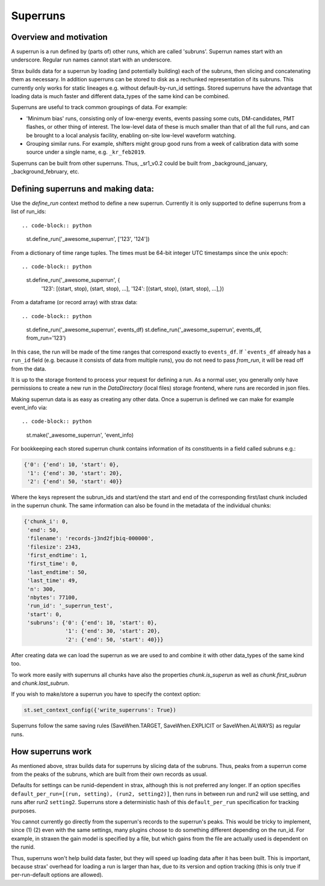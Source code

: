 Superruns
=========

Overview and motivation
------------------------
A superrun is a run defined by (parts of) other runs, which are called 'subruns'.
Superrun names start with an underscore. Regular run names cannot start with an underscore.

Strax builds data for a superrun by loading (and potentially building) each of the subruns, then
slicing and concatenating them as necessary. In addition superruns can be stored to disk as a
rechunked representation of its subruns. This currently only works for static lineages e.g. without
default-by-run_id settings. Stored superruns have the advantage that loading data is much faster
and different data_types of the same kind can be combined.

Superruns are useful to track common groupings of data. For example:

* 'Minimum bias' runs, consisting only of low-energy events, events passing some cuts, DM-candidates, PMT flashes, or other thing of interest. The low-level data of these is much smaller than that of all the full runs, and can be brought to a local analysis facility, enabling on-site low-level waveform watching.
* Grouping similar runs. For example, shifters might group good runs from a week of calibration data with some source under a single name, e.g. ``_kr_feb2019``.


Superruns can be built from other superruns. Thus, _sr1_v0.2 could be built from
_background_january, _background_february, etc.

Defining superruns and making data:
-----------------------------------
Use the `define_run` context method to define a new superrun. Currently it is only supported to
define superruns from a list of run_ids::


.. code-block:: python

    st.define_run('_awesome_superrun', ['123', '124'])


From a dictionary of time range tuples. The times must be 64-bit integer UTC timestamps since the unix epoch::

.. code-block:: python

        st.define_run('_awesome_superrun', {
            '123': [(start, stop), (start, stop), ...],
            '124': [(start, stop), (start, stop), ...],})

From a dataframe (or record array) with strax data::


.. code-block:: python

    st.define_run('_awesome_superrun', events_df)
    st.define_run('_awesome_superrun', events_df, from_run='123')

In this case, the run will be made of the time ranges that correspond exactly to ``events_df``. If ```events_df`` already has a ``run_id`` field (e.g. because it consists of data from multiple runs), you do not need to pass `from_run`, it will be read off from the data.

It is up to the storage frontend to process your request for defining a run. As a normal user, you
generally only have permissions to create a new run in the `DataDirectory` (local files) storage
frontend, where runs are recorded in json files.

Making superrun data is as easy as creating any other data. Once a superrun is defined we can make
for example event_info via::


.. code-block:: python

    st.make('_awesome_superrun', 'event_info)

For bookkeeping each stored superrun chunk contains information of its constituents in a field
called subruns e.g.:


.. code-block:: python

    {'0': {'end': 10, 'start': 0},
     '1': {'end': 30, 'start': 20},
     '2': {'end': 50, 'start': 40}}

Where the keys represent the subrun_ids and start/end the start and end of the corresponding
first/last chunk included in the superrun chunk. The same information can also be found in the
metadata of the individual chunks:

.. code-block:: python

    {'chunk_i': 0,
     'end': 50,
     'filename': 'records-j3nd2fjbiq-000000',
     'filesize': 2343,
     'first_endtime': 1,
     'first_time': 0,
     'last_endtime': 50,
     'last_time': 49,
     'n': 300,
     'nbytes': 77100,
     'run_id': '_superrun_test',
     'start': 0,
     'subruns': {'0': {'end': 10, 'start': 0},
                 '1': {'end': 30, 'start': 20},
                 '2': {'end': 50, 'start': 40}}}

After creating data we can load the superrun as we are used to and combine it with other data_types
of the same kind too.

To work more easily with superruns all chunks have also the properties `chunk.is_superun` as well as
`chunk.first_subrun` and `chunk.last_subrun`.

If you wish to make/store a superrun you have to specify the context option:


.. code-block:: python

    st.set_context_config({'write_superruns': True})


Superruns follow the same saving rules (SaveWhen.TARGET, SaveWhen.EXPLICIT or SaveWhen.ALWAYS) as regular runs. 

How superruns work
--------------------

As mentioned above, strax builds data for superruns by slicing data of the subruns. Thus, peaks
from a superrun come from the peaks of the subruns, which are built from their own records as usual.

Defaults for settings can be runid-dependent in strax, although this is not preferred any longer.
If an option specifies ``default_per_run=[(run, setting), (run2, setting2)]``, then runs in between
run and run2 will use setting, and runs after run2 ``setting2``. Superruns store a deterministic hash
of this ``default_per_run`` specification for tracking purposes.

You cannot currently go directly from the superrun's records to the superrun's peaks. This would be
tricky to implement, since (1) (2) even with the same settings, many plugins choose to do something
different depending on the run_id. For example, in straxen the gain model is specified by a file,
but which gains from the file are actually used is dependent on the runid.

Thus, superruns won't help build data faster, but they will speed up loading data after it has been
built. This is important, because strax' overhead for loading a run is larger than hax, due to its
version and option tracking (this is only true if per-run-default options are allowed).